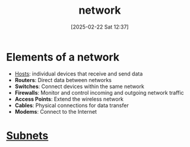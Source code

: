 :PROPERTIES:
:ID:       8bad3b36-2ee6-4824-acc6-edd51b19724e
:END:
#+title: network
#+date: [2025-02-22 Sat 12:37]
#+startup: overview

* Elements of a network
- [[id:0525e701-1109-4bc5-9c32-4e143388ac78][Hosts]]: individual devices that receive and send data
- *Routers*: Direct data between networks
- *Switches*: Connect devices within the same network
- *Firewalls*: Monitor and control incoming and outgoing network traffic
- *Access Points*: Extend the wireless network
- *Cables*: Physical connections for data transfer
- *Modems*: Connect to the Internet

* [[id:eba31583-df38-479d-bd81-00f4733bfd52][Subnets]]
